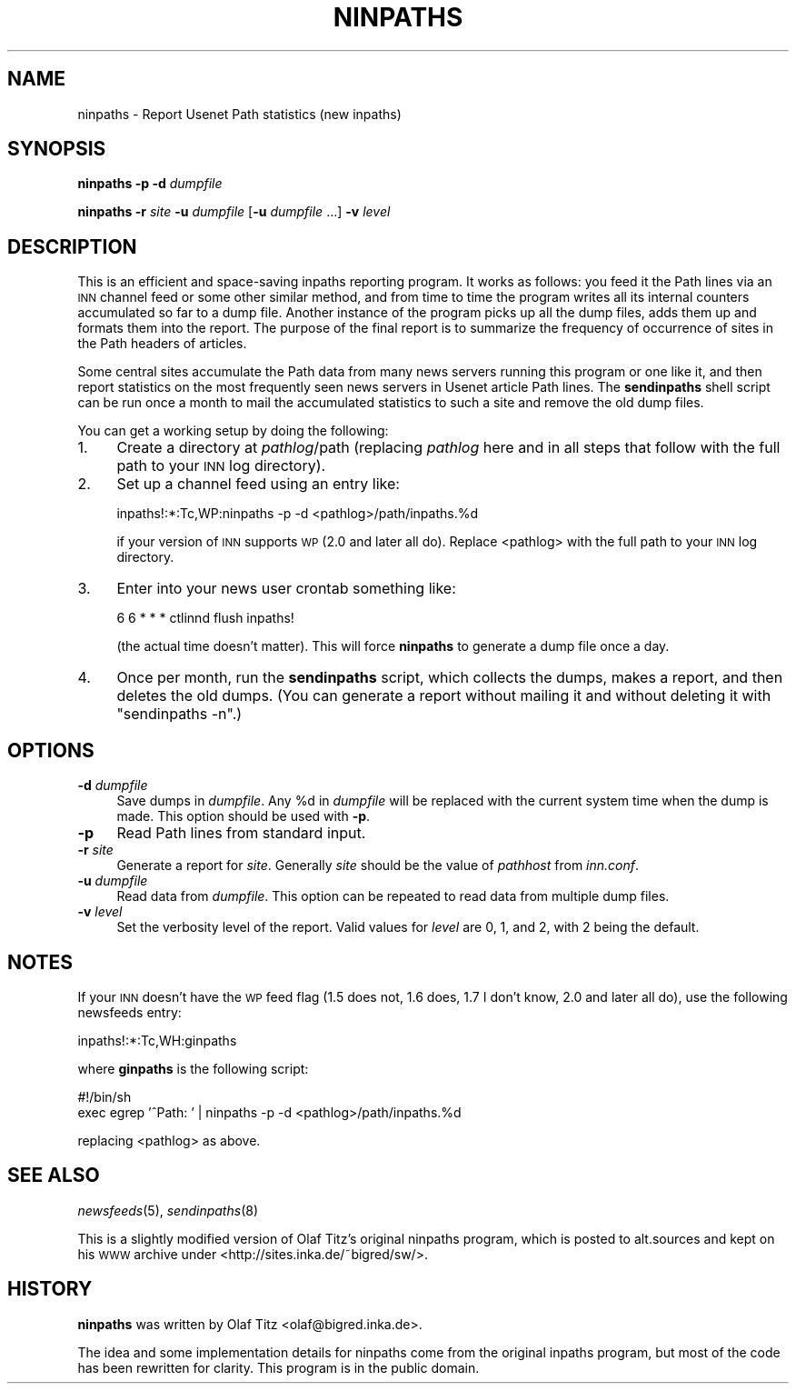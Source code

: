 .\" Automatically generated by Pod::Man v1.37, Pod::Parser v1.32
.\"
.\" Standard preamble:
.\" ========================================================================
.de Sh \" Subsection heading
.br
.if t .Sp
.ne 5
.PP
\fB\\$1\fR
.PP
..
.de Sp \" Vertical space (when we can't use .PP)
.if t .sp .5v
.if n .sp
..
.de Vb \" Begin verbatim text
.ft CW
.nf
.ne \\$1
..
.de Ve \" End verbatim text
.ft R
.fi
..
.\" Set up some character translations and predefined strings.  \*(-- will
.\" give an unbreakable dash, \*(PI will give pi, \*(L" will give a left
.\" double quote, and \*(R" will give a right double quote.  \*(C+ will
.\" give a nicer C++.  Capital omega is used to do unbreakable dashes and
.\" therefore won't be available.  \*(C` and \*(C' expand to `' in nroff,
.\" nothing in troff, for use with C<>.
.tr \(*W-
.ds C+ C\v'-.1v'\h'-1p'\s-2+\h'-1p'+\s0\v'.1v'\h'-1p'
.ie n \{\
.    ds -- \(*W-
.    ds PI pi
.    if (\n(.H=4u)&(1m=24u) .ds -- \(*W\h'-12u'\(*W\h'-12u'-\" diablo 10 pitch
.    if (\n(.H=4u)&(1m=20u) .ds -- \(*W\h'-12u'\(*W\h'-8u'-\"  diablo 12 pitch
.    ds L" ""
.    ds R" ""
.    ds C` ""
.    ds C' ""
'br\}
.el\{\
.    ds -- \|\(em\|
.    ds PI \(*p
.    ds L" ``
.    ds R" ''
'br\}
.\"
.\" If the F register is turned on, we'll generate index entries on stderr for
.\" titles (.TH), headers (.SH), subsections (.Sh), items (.Ip), and index
.\" entries marked with X<> in POD.  Of course, you'll have to process the
.\" output yourself in some meaningful fashion.
.if \nF \{\
.    de IX
.    tm Index:\\$1\t\\n%\t"\\$2"
..
.    nr % 0
.    rr F
.\}
.\"
.\" For nroff, turn off justification.  Always turn off hyphenation; it makes
.\" way too many mistakes in technical documents.
.hy 0
.if n .na
.\"
.\" Accent mark definitions (@(#)ms.acc 1.5 88/02/08 SMI; from UCB 4.2).
.\" Fear.  Run.  Save yourself.  No user-serviceable parts.
.    \" fudge factors for nroff and troff
.if n \{\
.    ds #H 0
.    ds #V .8m
.    ds #F .3m
.    ds #[ \f1
.    ds #] \fP
.\}
.if t \{\
.    ds #H ((1u-(\\\\n(.fu%2u))*.13m)
.    ds #V .6m
.    ds #F 0
.    ds #[ \&
.    ds #] \&
.\}
.    \" simple accents for nroff and troff
.if n \{\
.    ds ' \&
.    ds ` \&
.    ds ^ \&
.    ds , \&
.    ds ~ ~
.    ds /
.\}
.if t \{\
.    ds ' \\k:\h'-(\\n(.wu*8/10-\*(#H)'\'\h"|\\n:u"
.    ds ` \\k:\h'-(\\n(.wu*8/10-\*(#H)'\`\h'|\\n:u'
.    ds ^ \\k:\h'-(\\n(.wu*10/11-\*(#H)'^\h'|\\n:u'
.    ds , \\k:\h'-(\\n(.wu*8/10)',\h'|\\n:u'
.    ds ~ \\k:\h'-(\\n(.wu-\*(#H-.1m)'~\h'|\\n:u'
.    ds / \\k:\h'-(\\n(.wu*8/10-\*(#H)'\z\(sl\h'|\\n:u'
.\}
.    \" troff and (daisy-wheel) nroff accents
.ds : \\k:\h'-(\\n(.wu*8/10-\*(#H+.1m+\*(#F)'\v'-\*(#V'\z.\h'.2m+\*(#F'.\h'|\\n:u'\v'\*(#V'
.ds 8 \h'\*(#H'\(*b\h'-\*(#H'
.ds o \\k:\h'-(\\n(.wu+\w'\(de'u-\*(#H)/2u'\v'-.3n'\*(#[\z\(de\v'.3n'\h'|\\n:u'\*(#]
.ds d- \h'\*(#H'\(pd\h'-\w'~'u'\v'-.25m'\f2\(hy\fP\v'.25m'\h'-\*(#H'
.ds D- D\\k:\h'-\w'D'u'\v'-.11m'\z\(hy\v'.11m'\h'|\\n:u'
.ds th \*(#[\v'.3m'\s+1I\s-1\v'-.3m'\h'-(\w'I'u*2/3)'\s-1o\s+1\*(#]
.ds Th \*(#[\s+2I\s-2\h'-\w'I'u*3/5'\v'-.3m'o\v'.3m'\*(#]
.ds ae a\h'-(\w'a'u*4/10)'e
.ds Ae A\h'-(\w'A'u*4/10)'E
.    \" corrections for vroff
.if v .ds ~ \\k:\h'-(\\n(.wu*9/10-\*(#H)'\s-2\u~\d\s+2\h'|\\n:u'
.if v .ds ^ \\k:\h'-(\\n(.wu*10/11-\*(#H)'\v'-.4m'^\v'.4m'\h'|\\n:u'
.    \" for low resolution devices (crt and lpr)
.if \n(.H>23 .if \n(.V>19 \
\{\
.    ds : e
.    ds 8 ss
.    ds o a
.    ds d- d\h'-1'\(ga
.    ds D- D\h'-1'\(hy
.    ds th \o'bp'
.    ds Th \o'LP'
.    ds ae ae
.    ds Ae AE
.\}
.rm #[ #] #H #V #F C
.\" ========================================================================
.\"
.IX Title "NINPATHS 8"
.TH NINPATHS 8 "2008-04-06" "INN 2.4.6" "InterNetNews Documentation"
.SH "NAME"
ninpaths \- Report Usenet Path statistics (new inpaths)
.SH "SYNOPSIS"
.IX Header "SYNOPSIS"
\&\fBninpaths\fR \fB\-p\fR \fB\-d\fR \fIdumpfile\fR
.PP
\&\fBninpaths\fR \fB\-r\fR \fIsite\fR \fB\-u\fR \fIdumpfile\fR [\fB\-u\fR \fIdumpfile\fR ...] \fB\-v\fR
\&\fIlevel\fR
.SH "DESCRIPTION"
.IX Header "DESCRIPTION"
This is an efficient and space-saving inpaths reporting program.  It works
as follows:  you feed it the Path lines via an \s-1INN\s0 channel feed or some
other similar method, and from time to time the program writes all its
internal counters accumulated so far to a dump file.  Another instance of
the program picks up all the dump files, adds them up and formats them
into the report.  The purpose of the final report is to summarize the
frequency of occurrence of sites in the Path headers of articles.
.PP
Some central sites accumulate the Path data from many news servers running
this program or one like it, and then report statistics on the most
frequently seen news servers in Usenet article Path lines.  The
\&\fBsendinpaths\fR shell script can be run once a month to mail the
accumulated statistics to such a site and remove the old dump files.
.PP
You can get a working setup by doing the following:
.IP "1." 4
Create a directory at \fIpathlog\fR/path (replacing \fIpathlog\fR here and in
all steps that follow with the full path to your \s-1INN\s0 log directory).
.IP "2." 4
Set up a channel feed using an entry like:
.Sp
.Vb 1
\&    inpaths!:*:Tc,WP:ninpaths \-p \-d <pathlog>/path/inpaths.%d
.Ve
.Sp
if your version of \s-1INN\s0 supports \s-1WP\s0 (2.0 and later all do).  Replace
<pathlog> with the full path to your \s-1INN\s0 log directory.
.IP "3." 4
Enter into your news user crontab something like:
.Sp
.Vb 1
\&    6 6 * * *   ctlinnd flush inpaths!
.Ve
.Sp
(the actual time doesn't matter).  This will force \fBninpaths\fR to generate
a dump file once a day.
.IP "4." 4
Once per month, run the \fBsendinpaths\fR script, which collects the dumps,
makes a report, and then deletes the old dumps.  (You can generate a
report without mailing it and without deleting it with \f(CW\*(C`sendinpaths \-n\*(C'\fR.)
.SH "OPTIONS"
.IX Header "OPTIONS"
.IP "\fB\-d\fR \fIdumpfile\fR" 4
.IX Item "-d dumpfile"
Save dumps in \fIdumpfile\fR.  Any \f(CW%d\fR in \fIdumpfile\fR will be replaced with
the current system time when the dump is made.  This option should be used
with \fB\-p\fR.
.IP "\fB\-p\fR" 4
.IX Item "-p"
Read Path lines from standard input.
.IP "\fB\-r\fR \fIsite\fR" 4
.IX Item "-r site"
Generate a report for \fIsite\fR.  Generally \fIsite\fR should be the value of
\&\fIpathhost\fR from \fIinn.conf\fR.
.IP "\fB\-u\fR \fIdumpfile\fR" 4
.IX Item "-u dumpfile"
Read data from \fIdumpfile\fR.  This option can be repeated to read data from
multiple dump files.
.IP "\fB\-v\fR \fIlevel\fR" 4
.IX Item "-v level"
Set the verbosity level of the report.  Valid values for \fIlevel\fR are 0,
1, and 2, with 2 being the default.
.SH "NOTES"
.IX Header "NOTES"
If your \s-1INN\s0 doesn't have the \s-1WP\s0 feed flag (1.5 does not, 1.6 does, 1.7 I
don't know, 2.0 and later all do), use the following newsfeeds entry:
.PP
.Vb 1
\&   inpaths!:*:Tc,WH:ginpaths
.Ve
.PP
where \fBginpaths\fR is the following script:
.PP
.Vb 2
\&    #!/bin/sh
\&    exec egrep '^Path: ' | ninpaths \-p \-d <pathlog>/path/inpaths.%d
.Ve
.PP
replacing <pathlog> as above.
.SH "SEE ALSO"
.IX Header "SEE ALSO"
\&\fInewsfeeds\fR\|(5), \fIsendinpaths\fR\|(8)
.PP
This is a slightly modified version of Olaf Titz's original ninpaths
program, which is posted to alt.sources and kept on his \s-1WWW\s0 archive under
<http://sites.inka.de/~bigred/sw/>.
.SH "HISTORY"
.IX Header "HISTORY"
\&\fBninpaths\fR was written by Olaf Titz <olaf@bigred.inka.de>.
.PP
The idea and some implementation details for ninpaths come from the
original inpaths program, but most of the code has been rewritten for
clarity.  This program is in the public domain.
